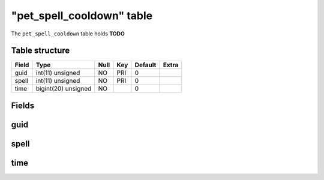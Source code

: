 .. _db-character-pet-spell-cooldown:

============================
"pet\_spell\_cooldown" table
============================

The ``pet_spell_cooldown`` table holds **TODO**

Table structure
---------------

+---------+-----------------------+--------+-------+-----------+---------+
| Field   | Type                  | Null   | Key   | Default   | Extra   |
+=========+=======================+========+=======+===========+=========+
| guid    | int(11) unsigned      | NO     | PRI   | 0         |         |
+---------+-----------------------+--------+-------+-----------+---------+
| spell   | int(11) unsigned      | NO     | PRI   | 0         |         |
+---------+-----------------------+--------+-------+-----------+---------+
| time    | bigint(20) unsigned   | NO     |       | 0         |         |
+---------+-----------------------+--------+-------+-----------+---------+

Fields
------

guid
----

spell
-----

time
----

